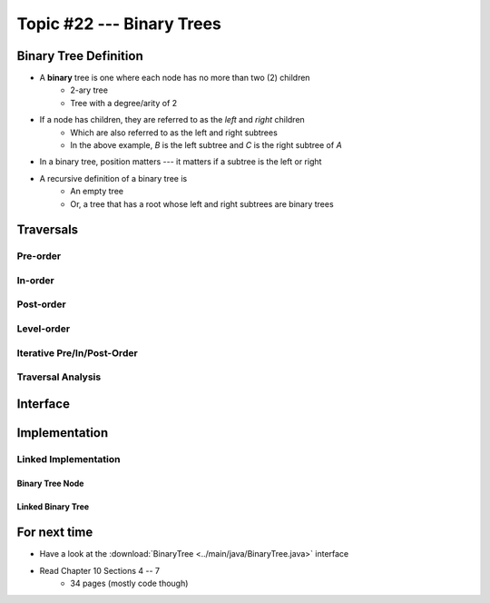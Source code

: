 **************************
Topic #22 --- Binary Trees
**************************


Binary Tree Definition
======================

.. image:: img/binarytree_example.png
   :width: 500 px
   :align: center

* A **binary** tree is one where each node has no more than two (2) children
    * 2-ary tree
    * Tree with a degree/arity of 2

* If a node has children, they are referred to as the *left* and *right* children
    * Which are also referred to as the left and right subtrees
    * In the above example, *B* is the left subtree and *C* is the right subtree of *A*

* In a binary tree, position matters --- it matters if a subtree is the left or right

* A recursive definition of a binary tree is
    * An empty tree
    * Or, a tree that has a root whose left and right subtrees are binary trees


Traversals
==========


Pre-order
--------


In-order
-------


Post-order
---------


Level-order
-----------


Iterative Pre/In/Post-Order
---------------------------


Traversal Analysis
------------------

Interface
=========


Implementation
==============


Linked Implementation
---------------------


Binary Tree Node
^^^^^^^^^^^^^^^^


Linked Binary Tree
^^^^^^^^^^^^^^^^^^


For next time
=============

* Have a look at the :download:`BinaryTree <../main/java/BinaryTree.java>` interface
* Read Chapter 10 Sections 4 -- 7
    * 34 pages (mostly code though)
